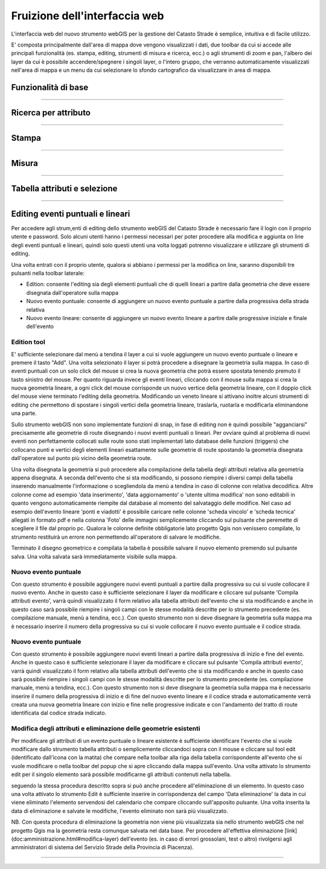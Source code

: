 Fruizione dell'interfaccia web
==================================

.. image:: img/interfaccia3.png

L'interfaccia web del nuovo strumento webGIS per la gestione del Catasto Strade è semplice, intuitiva e di facile utilizzo.

E' composta principalmente dall'area di mappa dove vengono visualizzati i dati, due toolbar da cui si accede alle principali funzionalità (es. stampa, editing, strumenti di misura e ricerca, ecc.) o agli strumenti di zoom e pan, l'albero dei layer da cui è possibile accendere/spegnere i singoli layer, o l'intero gruppo, che verranno automaticamente visualizzati nell'area di mappa e un menu da cui selezionare lo sfondo cartografico da visualizzare in area di mappa.

Funzionalità di base
-----------------------------

.. raw:: html

    <div style="position: relative; padding-bottom: 56.25%; height: 0; overflow: hidden; max-width: 100%; height: auto;">
        <iframe src="https://www.youtube.com/embed/QkhGyZk2Juc" frameborder="0" allow="accelerometer; autoplay; encrypted-media; gyroscope; picture-in-picture" allowfullscreen style="position: absolute; top: 0; left: 0; width: 100%; height: 100%;"></iframe>
    </div>

"""""""""""""""""""""""""""""""""""""""""""""""
    

Ricerca per attributo
-----------------------------

.. raw:: html

    <div style="position: relative; padding-bottom: 56.25%; height: 0; overflow: hidden; max-width: 100%; height: auto;">
        <iframe src="https://www.youtube.com/embed/_BfZ0XfndTw" frameborder="0" allow="accelerometer; autoplay; encrypted-media; gyroscope; picture-in-picture" allowfullscreen style="position: absolute; top: 0; left: 0; width: 100%; height: 100%;"></iframe>
    </div>
    
"""""""""""""""""""""""""""""""""""""""""""""""

Stampa
-----------------------------

.. raw:: html

    <div style="position: relative; padding-bottom: 56.25%; height: 0; overflow: hidden; max-width: 100%; height: auto;">
        <iframe src="https://www.youtube.com/embed/DGpLJkqav9Q" frameborder="0" allow="accelerometer; autoplay; encrypted-media; gyroscope; picture-in-picture" allowfullscreen style="position: absolute; top: 0; left: 0; width: 100%; height: 100%;"></iframe>
    </div>
    
"""""""""""""""""""""""""""""""""""""""""""""""
    
Misura
-----------------------------

.. raw:: html

    <div style="position: relative; padding-bottom: 56.25%; height: 0; overflow: hidden; max-width: 100%; height: auto;">
        <iframe src="https://www.youtube.com/embed/Rnkttf-Z2nk" frameborder="0" allow="accelerometer; autoplay; encrypted-media; gyroscope; picture-in-picture" allowfullscreen style="position: absolute; top: 0; left: 0; width: 100%; height: 100%;"></iframe>
    </div>

"""""""""""""""""""""""""""""""""""""""""""""""

Tabella attributi e selezione
-----------------------------

.. raw:: html

    <div style="position: relative; padding-bottom: 56.25%; height: 0; overflow: hidden; max-width: 100%; height: auto;">
        <iframe src="https://www.youtube.com/embed/7kGRwqG4Aqs" frameborder="0" allow="accelerometer; autoplay; encrypted-media; gyroscope; picture-in-picture" allowfullscreen style="position: absolute; top: 0; left: 0; width: 100%; height: 100%;"></iframe>
    </div>

"""""""""""""""""""""""""""""""""""""""""""""""

Editing eventi puntuali e lineari
-----------------------------

Per accedere agli strum,enti di editing dello strumento webGIS del Catasto Strade è necessario fare il login con il proprio utente e password. Solo alcuni utenti hanno i permessi necessari per poter procedere alla modifica e aggiunta on line degli eventi puntuali e lineari, quindi solo questi utenti una volta loggati potrenno visualizzare e utilizzare gli strumenti di editing.

Una volta entrati con il proprio utente, qualora si abbiano i permessi per la modifica on line, saranno disponibili tre pulsanti nella toolbar laterale:

* Edition: consente l'editing sia degli elementi puntuali che di quelli lineari a partire dalla geometria che deve essere disegnata dall'operatore sulla mappa
* Nuovo evento puntuale: consente di aggiungere un nuovo evento puntuale a partire dalla progressiva della strada relativa
* Nuovo evento lineare: consente di aggiungere un nuovo evento lineare a partire dalle progressive iniziale e finale dell'evento

Edition tool
""""""""""""""""""""""""""""""""
E' sufficiente selezionare dal menù a tendina il layer a cui si vuole aggiungere un nuovo evento puntuale o lineare e premere il tasto "Add". Una volta selezionato il layer si potrà procedere a disegnare la geometria sulla mappa.
In caso di eventi puntuali con un solo click del mouse si crea la nuova geometria che potrà essere spostata tenendo premuto il tasto sinistro del mouse. Per quanto riguarda invece gli eventi lineari, cliccando con il mouse sulla mappa si crea la nuova geometria lineare, a ogni click del mouse corrisponde un nuovo vertice della geometria lineare, con il doppio click del mouse viene terminato l'editing della geometria. Modificando un veneto lineare si attivano inoltre alcuni strumenti di editing che permettono di spostare i singoli vertici della geometria lineare, traslarla, ruotarla e modificarla eliminandone una parte.

Sullo strumento webGIS non sono implementate funzioni di snap, in fase di editing non è quindi possibile "agganciarsi" precisamente alle geometrie di route disegnando i nuovi eventi puntuali o lineari. Per ovviare quindi al problema di nuovi eventi non perfettamente collocati sulle route sono stati implementati lato database delle funzioni (triggers) che collocano punti e vertici degli elementi lineari esattamente sulle geometrie di route spostando la geometria disegnata dall'operatore sul punto più vicino della geometria route.

Una volta disegnata la geometria si può procedere alla compilazione della tabella degli attributi relativa alla geometria appena disegnata. A seconda dell'evento che si sta modificando, si possono riempire i diversi campi della tabella inserendo manualmente l'informazione o scegliendola da menù a tendina in caso di colonne con relativa decodifica.
Altre colonne come ad esempio 'data inserimento', 'data aggiornamento' o 'utente ultima modifica' non sono editabili in quanto vengono automaticamente riempite dal database al momento del salvataggio delle modifice. Nel caso ad esempio dell'evento lineare 'ponti e viadotti' è possibile caricare nelle colonne 'scheda vincolo' e 'scheda tecnica' allegati in formato pdf e nella colonna 'Foto' delle immagini semplicemente cliccando sul pulsante che peremette di scegliere il file dal proprio pc.
Qualora le colonne definite obbligatorie lato progetto Qgis non venissero compilate, lo strumento restituirà un errore non permettendo all'operatore di salvare le modifiche.

Terminato il disegno geometrico e compilata la tabella è possibile salvare il nuovo elemento premendo sul pulsante salva. Una volta salvata sarà immediatamente visibile sulla mappa.

Nuovo evento puntuale
""""""""""""""""""""""""""""""""
Con questo strumento è possibile aggiungere nuovi eventi puntuali a partire dalla progressiva su cui si vuole collocare il nuovo evento. Anche in questo caso è sufficiente selezionare il layer da modificare e cliccare sul pulsante 'Compila attributi evento', varrà quindi visualizzato il form relativo alla tabella attributi dell'evento che si sta modificando e anche in questo caso sarà possibile riempire i singoli campi con le stesse modalità descritte per lo strumento precedente (es. compilazione manuale, menù a tendina, ecc.).
Con questo strumento non si deve disegnare la geometria sulla mappa ma è necessario inserire il numero della progressiva su cui si vuole collocare il nuovo evento puntuale e il codice strada.

Nuovo evento puntuale
""""""""""""""""""""""""""""""""
Con questo strumento è possibile aggiungere nuovi eventi lineari a partire dalla progressiva di inizio e fine del evento. Anche in questo caso è sufficiente selezionare il layer da modificare e cliccare sul pulsante 'Compila attributi evento', varrà quindi visualizzato il form relativo alla tabella attributi dell'evento che si sta modificando e anche in questo caso sarà possibile riempire i singoli campi con le stesse modalità descritte per lo strumento precedente (es. compilazione manuale, menù a tendina, ecc.).
Con questo strumento non si deve disegnare la geometria sulla mappa ma è necessario inserire il numero della progressiva di inizio e di fine del nuovo evento lineare e il codice strada e automaticamente verrà creata una nuova geometria lineare con inizio e fine nelle progressive indicate e con l'andamento del tratto di route identificata dal codice strada indicato.

Modifica degli attributi e eliminazione delle geometrie esistenti
""""""""""""""""""""""""""""""""""""""""""""""""""""""""""""""""""
Per modificare gli attributi di un evento puntuale o lineare esistente è sufficiente identificare l'evento che si vuole modificare dallo strumento tabella attributi o semplicemente cliccandoci sopra con il mouse e cliccare sul tool edit (identificato dall'icona con la matita) che compare nella toolbar alla riga della tabella corrispondente all'evento che si vuole modificare o nella toolbar del popup che si apre cliccando dalla mappa sull'evento. Una volta attivato lo strumento edit per il singolo elemento sarà possibile modificarne gli attributi contenuti nella tabella.

seguendo la stessa procedura descritto sopra si può anche procedere all'eliminazione di un elemento. In questo caso una volta attivato lo strumento Edit è sufficiente inserire in corrispondenza del campo 'Data eliminazione' la data in cui viene eliminato l'elemento servendosi del calendario che compare cliccando sull'apposito pulsante. Una volta inserita la data di eliminazione e salvate le modifiche, l'evento eliminato non sarà più visualizzato.

NB. Con questa procedura di eliminazione la geometria non viene più visualizzata sia nello strumento webGIS che nel progetto Qgis ma la geometria resta comunque salvata nel data base. Per procedere all'effettiva eliminazione [link](doc:amministrazione.html#modifica-layer) dell'evento (es. in caso di errori grossolani, test o altro) rivolgersi agli amministratori di sistema del Servizio Strade della Provincia di Piacenza).

.. raw:: html

    <div style="position: relative; padding-bottom: 56.25%; height: 0; overflow: hidden; max-width: 100%; height: auto;">
        <iframe src="https://www.youtube.com/embed/iz5LkQ-sTRs" frameborder="0" allow="accelerometer; autoplay; encrypted-media; gyroscope; picture-in-picture" allowfullscreen style="position: absolute; top: 0; left: 0; width: 100%; height: 100%;"></iframe>
    </div>

"""""""""""""""""""""""""""""""""""""""""""""""
